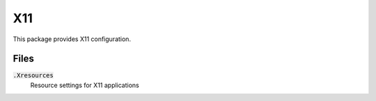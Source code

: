 =====
 X11
=====

This package provides X11 configuration.

.. default-role:: code

Files
=====

`.Xresources`
  Resource settings for X11 applications
